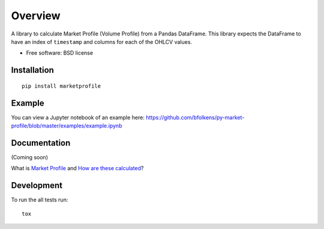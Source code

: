 ========
Overview
========

.. image:: https://travis-ci.org/bfolkens/py-market-profile.svg?branch=master
    :alt: Travis-CI Build Status
    :target: https://travis-ci.org/bfolkens/py-market-profile

A library to calculate Market Profile (Volume Profile) from a Pandas DataFrame.  This library expects the DataFrame to have an index of ``timestamp`` and columns for each of the OHLCV values.


* Free software: BSD license

Installation
============

::

    pip install marketprofile

Example
=======

You can view a Jupyter notebook of an example here: `<https://github.com/bfolkens/py-market-profile/blob/master/examples/example.ipynb>`_

Documentation
=============

(Coming soon)

What is `Market Profile <http://eminimind.com/the-ultimate-guide-to-market-profile/>`_ and `How are these calculated <https://www.sierrachart.com/index.php?page=doc/StudiesReference/TimePriceOpportunityCharts.html#Calculations>`_?

Development
===========

To run the all tests run::

    tox
